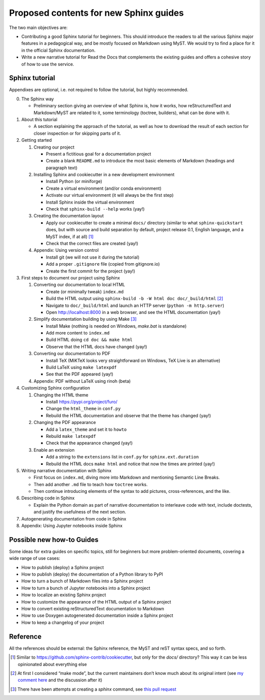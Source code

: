 Proposed contents for new Sphinx guides
=======================================

The two main objectives are:

- Contributing a good Sphinx tutorial for beginners.
  This should introduce the readers to all the various Sphinx major features
  in a pedagogical way, and be mostly focused on Markdown using MyST.
  We would try to find a place for it in the official Sphinx documentation.
- Write a new narrative tutorial for Read the Docs
  that complements the existing guides
  and offers a cohesive story of how to use the service.

Sphinx tutorial
---------------

Appendixes are optional, i.e. not required to follow the tutorial, but
highly recommended.

0. The Sphinx way

   -  Preliminary section giving an overview of what Sphinx is, how it works,
      how reStructuredText and Markdown/MyST are related to it, some terminology
      (toctree, builders), what can be done with it.

1. About this tutorial

   -  A section explaining the approach of the tutorial,
      as well as how to download the result of each section
      for closer inspection or for skipping parts of it.

2. Getting started

   1. Creating our project

      -  Present a fictitious goal for a documentation project
      -  Create a blank ``README.md`` to introduce the most basic elements of Markdown
         (headings and paragraph text)

   2. Installing Sphinx and cookiecutter in a new development environment

      -  Install Python (or miniforge)
      -  Create a virtual environment (and/or conda environment)
      -  Activate our virtual environment (it will always be the first
         step)
      -  Install Sphinx inside the virtual environment
      -  Check that ``sphinx-build --help`` works (yay!)

   3. Creating the documentation layout

      -  Apply our cookiecutter to create a minimal ``docs/`` directory
         (similar to what ``sphinx-quickstart`` does, but
         with source and build separation by default,
         project release 0.1, English language,
         and a MyST index, if at all) [1]_
      -  Check that the correct files are created (yay!)

   4. Appendix: Using version control

      -  Install git (we will not use it during the tutorial)
      -  Add a proper ``.gitignore`` file (copied from gitignore.io)
      -  Create the first commit for the project (yay!)

3. First steps to document our project using Sphinx

   1. Converting our documentation to local HTML

      -  Create (or minimally tweak) ``index.md``
      -  Build the HTML output using
         ``sphinx-build -b -W html doc doc/_build/html``  [2]_
      -  Navigate to ``doc/_build/html`` and launch an HTTP server
         (``python -m http.server``)
      -  Open http://localhost:8000 in a web browser, and see the HTML
         documentation (yay!)

   2. Simplify documentation building by using Make [3]_

      -  Install Make (nothing is needed on Windows, `make.bat` is standalone)
      -  Add more content to ``index.md``
      -  Build HTML doing ``cd doc && make html``
      -  Observe that the HTML docs have changed (yay!)

   3. Converting our documentation to PDF

      -  Install TeX (MiKTeX looks very straightforward on Windows, TeX Live
         is an alternative)
      -  Build LaTeX using ``make latexpdf``
      -  See that the PDF appeared (yay!)

   4. Appendix: PDF without LaTeX using rinoh (beta)

4. Customizing Sphinx configuration

   1. Changing the HTML theme

      -  Install https://pypi.org/project/furo/
      -  Change the ``html_theme`` in ``conf.py``
      -  Rebuild the HTML documentation and observe that the theme has
         changed (yay!)

   2. Changing the PDF appearance

      -  Add a ``latex_theme`` and set it to ``howto``
      -  Rebuild ``make latexpdf``
      -  Check that the appearance changed (yay!)

   3. Enable an extension

      -  Add a string to the ``extensions`` list in ``conf.py`` for
         ``sphinx.ext.duration``
      -  Rebuild the HTML docs ``make html`` and notice that now the
         times are printed (yay!)

5. Writing narrative documentation with Sphinx

   -  First focus on ``index.md``, diving more into Markdown
      and mentioning Semantic Line Breaks.
   -  Then add another ``.md`` file to teach how ``toctree`` works.
   -  Then continue introducing elements of the syntax to add pictures,
      cross-references, and the like.

6. Describing code in Sphinx

   -  Explain the Python domain as part of narrative documentation to
      interleave code with text, include doctests, and justify the
      usefulness of the next section.

7. Autogenerating documentation from code in Sphinx
8. Appendix: Using Jupyter notebooks inside Sphinx

.. note 

   - Looks like MathJax is enabled by default now? Can't see a reference in the docstrings

Possible new how-to Guides
--------------------------

Some ideas for extra guides on specific topics,
still for beginners but more problem-oriented documents,
covering a wide range of use cases:

-  How to publish (deploy) a Sphinx project
-  How to publish (deploy) the documentation of a Python library to PyPI
-  How to turn a bunch of Markdown files into a Sphinx project
-  How to turn a bunch of Jupyter notebooks into a Sphinx project
-  How to localize an existing Sphinx project
-  How to customize the appearance of the HTML output of a Sphinx
   project
-  How to convert existing reStructuredText documentation to Markdown
-  How to use Doxygen autogenerated documentation inside a Sphinx
   project
-  How to keep a changelog of your project

Reference
---------

All the references should be external: the Sphinx reference, the MyST
and reST syntax specs, and so forth.

.. [1]
   Similar to https://github.com/sphinx-contrib/cookiecutter,
   but only for the `docs/` directory? This way it can be less opinionated
   about everything else
.. [2]
   At first I considered “make mode”, but the current maintainers don’t
   know much about its original intent (see `my comment
   here <https://github.com/sphinx-doc/sphinx/issues/3196#issuecomment-819529513>`__
   and the discussion after it)
.. [3]
   There have been attempts at creating a `sphinx` command, see
   `this pull request <https://github.com/sphinx-doc/sphinx/pull/6938/>`__

